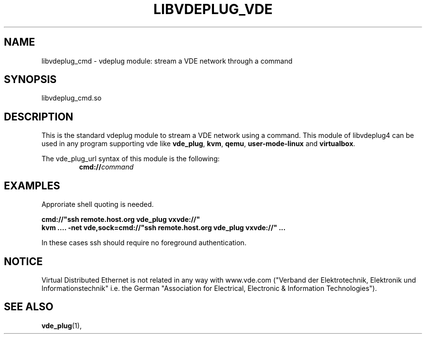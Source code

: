 .TH LIBVDEPLUG_VDE 1 "August 23, 2016" "Virtual Distributed Ethernet"
.SH NAME
libvdeplug_cmd - vdeplug module: stream a VDE network through a command
.SH SYNOPSIS
libvdeplug_cmd.so
.SH DESCRIPTION
This is the standard vdeplug module to stream a VDE network using a command.
This module of libvdeplug4 can be used in any program supporting vde like
\fBvde_plug\fR, \fBkvm\fR, \fBqemu\fR, \fBuser-mode-linux\fR and \fBvirtualbox\fR.

The vde_plug_url syntax of this module is the following:
.RS
.br
\fBcmd://\fIcommand\fR
.RE

.SH EXAMPLES
Approriate shell quoting is needed.

.B cmd://"ssh remote.host.org vde_plug vxvde://"
.br
.B kvm .... -net vde,sock=cmd://"ssh remote.host.org vde_plug vxvde://" ...
.br

In these cases ssh should require no foreground authentication.

.SH NOTICE
Virtual Distributed Ethernet is not related in any way with
www.vde.com ("Verband der Elektrotechnik, Elektronik und Informationstechnik"
i.e. the German "Association for Electrical, Electronic & Information
Technologies").
.SH SEE ALSO
\fBvde_plug\fP(1),
